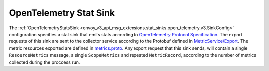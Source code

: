 .. _config_stat_sinks_open_telemetry:

OpenTelemetry Stat Sink
=========================

The :ref:`OpenTelemetryStatsSink <envoy_v3_api_msg_extensions.stat_sinks.open_telemetry.v3.SinkConfig>` configuration specifies a
stat sink that emits stats according to `OpenTelemetry Protocol Specification <https://opentelemetry.io/docs/reference/specification/protocol/otlp/>`_.
The export requests of this sink are sent to the collector service according to the Protobuf defined in
`MetricService/Export <https://github.com/open-telemetry/opentelemetry-proto/blob/main/opentelemetry/proto/collector/metrics/v1/metrics_service.proto>`_.
The metric resources exported are defined in `metrics.proto <https://github.com/open-telemetry/opentelemetry-proto/blob/main/opentelemetry/proto/metrics/v1/metrics.proto>`_.
Any export request that this sink sends, will contain a single ``ResourceMetrics`` message, a single ``ScopeMetrics`` and repeated ``MetricRecord``,
according to the number of metrics collected during the proccess run.
